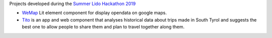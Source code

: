Projects developed during the `Summer Lido Hackathon 2019
<https://hackathon.bz.it/edition/summer-2019>`_
    
* `WeMap <https://hackathon.bz.it/project/wemap>`_ Lit element
  component for display opendata on google maps.
* `Tito <https://hackathon.bz.it/project/tito>`_ is an app and
  web component that analyses historical data about trips made in
  South Tyrol and suggests the best one to allow people to share them
  and plan to travel together along them.
